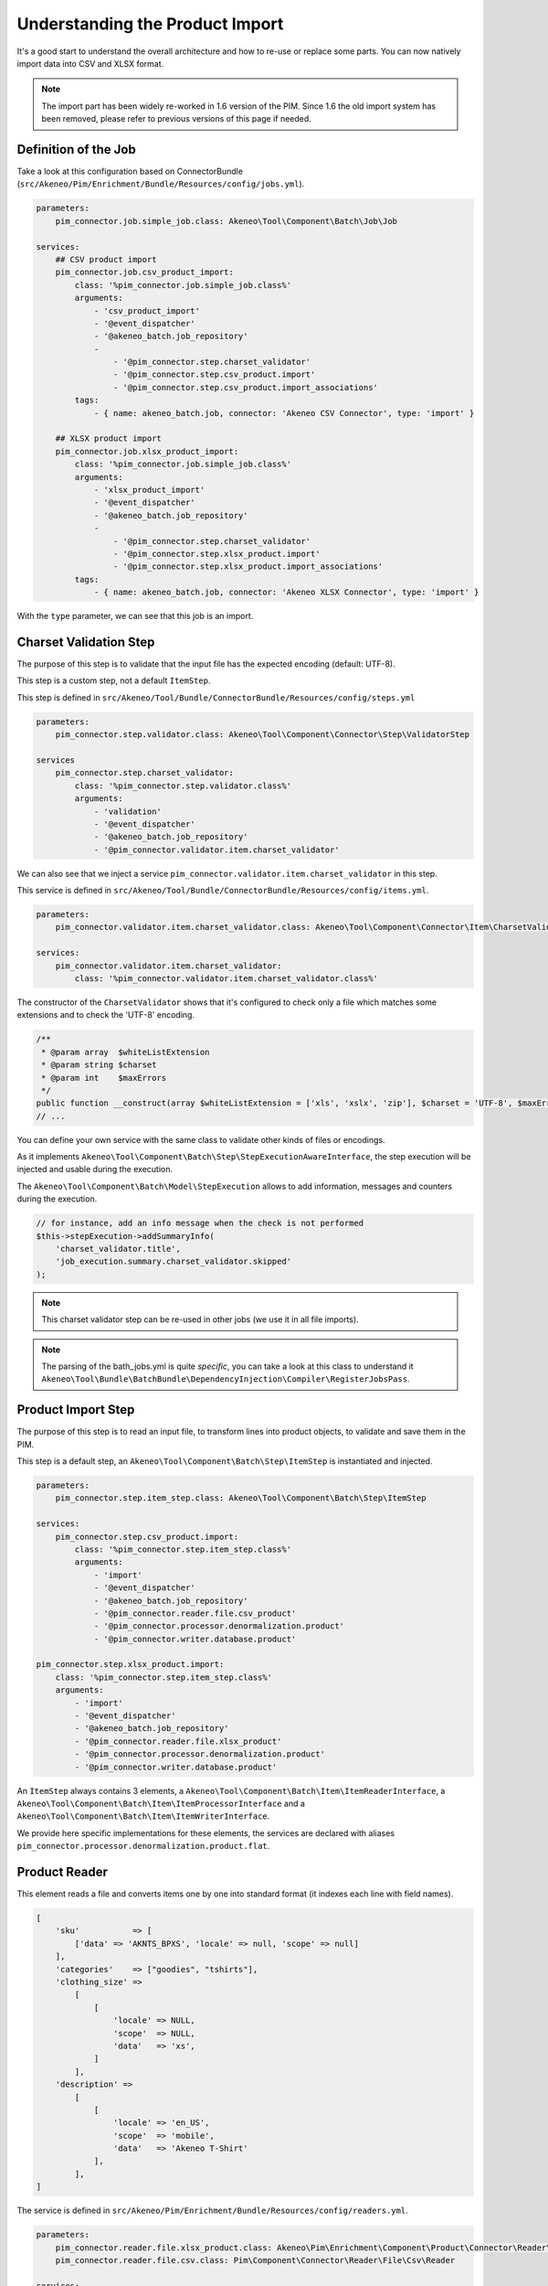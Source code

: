 Understanding the Product Import
================================

It's a good start to understand the overall architecture and how to re-use or replace some parts.
You can now natively import data into CSV and XLSX format.

.. note::

  The import part has been widely re-worked in 1.6 version of the PIM. Since 1.6 the old import system has been removed, please refer to previous versions of this page if needed.

Definition of the Job
---------------------

Take a look at this configuration based on ConnectorBundle (``src/Akeneo/Pim/Enrichment/Bundle/Resources/config/jobs.yml``).

.. code-block:: yaml

    parameters:
        pim_connector.job.simple_job.class: Akeneo\Tool\Component\Batch\Job\Job

    services:
        ## CSV product import
        pim_connector.job.csv_product_import:
            class: '%pim_connector.job.simple_job.class%'
            arguments:
                - 'csv_product_import'
                - '@event_dispatcher'
                - '@akeneo_batch.job_repository'
                -
                    - '@pim_connector.step.charset_validator'
                    - '@pim_connector.step.csv_product.import'
                    - '@pim_connector.step.csv_product.import_associations'
            tags:
                - { name: akeneo_batch.job, connector: 'Akeneo CSV Connector', type: 'import' }

        ## XLSX product import
        pim_connector.job.xlsx_product_import:
            class: '%pim_connector.job.simple_job.class%'
            arguments:
                - 'xlsx_product_import'
                - '@event_dispatcher'
                - '@akeneo_batch.job_repository'
                -
                    - '@pim_connector.step.charset_validator'
                    - '@pim_connector.step.xlsx_product.import'
                    - '@pim_connector.step.xlsx_product.import_associations'
            tags:
                - { name: akeneo_batch.job, connector: 'Akeneo XLSX Connector', type: 'import' }

With the ``type`` parameter, we can see that this job is an import.

Charset Validation Step
-----------------------

The purpose of this step is to validate that the input file has the expected encoding (default: UTF-8).

This step is a custom step, not a default ``ItemStep``.

This step is defined in ``src/Akeneo/Tool/Bundle/ConnectorBundle/Resources/config/steps.yml``

.. code-block:: yaml

    parameters:
        pim_connector.step.validator.class: Akeneo\Tool\Component\Connector\Step\ValidatorStep

    services
        pim_connector.step.charset_validator:
            class: '%pim_connector.step.validator.class%'
            arguments:
                - 'validation'
                - '@event_dispatcher'
                - '@akeneo_batch.job_repository'
                - '@pim_connector.validator.item.charset_validator'

We can also see that we inject a service ``pim_connector.validator.item.charset_validator`` in this step.

This service is defined in ``src/Akeneo/Tool/Bundle/ConnectorBundle/Resources/config/items.yml``.

.. code-block:: yaml

    parameters:
        pim_connector.validator.item.charset_validator.class: Akeneo\Tool\Component\Connector\Item\CharsetValidator

    services:
        pim_connector.validator.item.charset_validator:
            class: '%pim_connector.validator.item.charset_validator.class%'

The constructor of the ``CharsetValidator`` shows that it's configured to check only a file which matches some extensions and to check the 'UTF-8' encoding.

.. code-block:: php

    /**
     * @param array  $whiteListExtension
     * @param string $charset
     * @param int    $maxErrors
     */
    public function __construct(array $whiteListExtension = ['xls', 'xslx', 'zip'], $charset = 'UTF-8', $maxErrors = 10)
    // ...

You can define your own service with the same class to validate other kinds of files or encodings.

As it implements ``Akeneo\Tool\Component\Batch\Step\StepExecutionAwareInterface``, the step execution will be injected and usable during the execution.

The ``Akeneo\Tool\Component\Batch\Model\StepExecution`` allows to add information, messages and counters during the execution.

.. code-block:: php

    // for instance, add an info message when the check is not performed
    $this->stepExecution->addSummaryInfo(
        'charset_validator.title',
        'job_execution.summary.charset_validator.skipped'
    );

.. note::

    This charset validator step can be re-used in other jobs (we use it in all file imports).

.. note::

    The parsing of the bath_jobs.yml is quite `specific`, you can take a look at this class to understand it ``Akeneo\Tool\Bundle\BatchBundle\DependencyInjection\Compiler\RegisterJobsPass``.

Product Import Step
-------------------

The purpose of this step is to read an input file, to transform lines into product objects, to validate and save them in the PIM.

This step is a default step, an ``Akeneo\Tool\Component\Batch\Step\ItemStep`` is instantiated and injected.

.. code-block:: yaml

    parameters:
        pim_connector.step.item_step.class: Akeneo\Tool\Component\Batch\Step\ItemStep

    services:
        pim_connector.step.csv_product.import:
            class: '%pim_connector.step.item_step.class%'
            arguments:
                - 'import'
                - '@event_dispatcher'
                - '@akeneo_batch.job_repository'
                - '@pim_connector.reader.file.csv_product'
                - '@pim_connector.processor.denormalization.product'
                - '@pim_connector.writer.database.product'

    pim_connector.step.xlsx_product.import:
        class: '%pim_connector.step.item_step.class%'
        arguments:
            - 'import'
            - '@event_dispatcher'
            - '@akeneo_batch.job_repository'
            - '@pim_connector.reader.file.xlsx_product'
            - '@pim_connector.processor.denormalization.product'
            - '@pim_connector.writer.database.product'

An ``ItemStep`` always contains 3 elements, a ``Akeneo\Tool\Component\Batch\Item\ItemReaderInterface``, a ``Akeneo\Tool\Component\Batch\Item\ItemProcessorInterface`` and a ``Akeneo\Tool\Component\Batch\Item\ItemWriterInterface``.

We provide here specific implementations for these elements, the services are declared with aliases ``pim_connector.processor.denormalization.product.flat``.

Product Reader
--------------

This element reads a file and converts items one by one into standard format (it indexes each line with field names).

.. code-block:: php

    [
        'sku'           => [
            ['data' => 'AKNTS_BPXS', 'locale' => null, 'scope' => null]
        ],
        'categories'    => ["goodies", "tshirts"],
        'clothing_size' =>
            [
                [
                    'locale' => NULL,
                    'scope'  => NULL,
                    'data'   => 'xs',
                ]
            ],
        'description' =>
            [
                [
                    'locale' => 'en_US',
                    'scope'  => 'mobile',
                    'data'   => 'Akeneo T-Shirt'
                ],
            ],
    ]

The service is defined in ``src/Akeneo/Pim/Enrichment/Bundle/Resources/config/readers.yml``.

.. code-block:: yaml

    parameters:
        pim_connector.reader.file.xlsx_product.class: Akeneo\Pim\Enrichment\Component\Product\Connector\Reader\File\Xlsx\ProductReader
        pim_connector.reader.file.csv.class: Pim\Component\Connector\Reader\File\Csv\Reader

    services:
        # CSV Reader
        pim_connector.reader.file.csv_product:
            class: '%pim_connector.reader.file.csv_product.class%'
            arguments:
                - '@pim_connector.reader.file.csv_iterator_factory'
                - '@pim_connector.array_converter.flat_to_standard.product_delocalized'
                - '@pim_connector.reader.file.media_path_transformer'

        # XLSX Reader
        pim_connector.reader.file.xlsx_product:
           class: '%pim_connector.reader.file.xlsx_product.class%'
           arguments:
               - '@pim_connector.reader.file.xlsx_iterator_factory'
               - '@pim_connector.array_converter.flat_to_standard.product_delocalized'
               - '@pim_connector.reader.file.media_path_transformer'

.. note::

    This step is able to extract a zip archive which contains a file for products and next to it a folder containing images. The product file refers to images using relatives paths.

StandardArrayConverterInterface
^^^^^^^^^^^^^^^^^^^^^^^^^^^^^^^

This service allows to transform the CSV array of items to the Standard Format array.

.. code-block:: php

    // CSV Format
    $csvItem = [
      'sku'                         => 'AKNTS_BPXS'
      'categories'                  => 'goodies,tshirts'
      'clothing_size'               => 'xs',
      'description-en_US-mobile'    => 'Akeneo T-Shirt',
      'description-en_US-ecommerce' => 'Very Nice Akeneo T-Shirt',
    ];

    $standardItem = $this->arrayConverter->convert($csvItem);

    // Standard Format
    [
        'sku'           => [
            ['data' => 'AKNTS_BPXS', 'locale' => null, 'scope' => null]
        ],
        'categories'    => [ 'goodies', 'tshirts'],
        'clothing_size' => [
            ['data' => 'xs', 'locale' => null, 'scope' => null]
        ]
        'description'   => [
            ['data' => 'Akeneo T-Shirt', 'locale' => 'en_US', 'scope' => 'mobile'],
            ['data' => 'Very Nice Akeneo T-Shirt', 'locale' => 'en_US', 'scope' => 'ecommerce'],
        ]
    ]

.. note:

    If you read another kind of file, xls, xml, json, etc, if you manage to convert the input array data to this format, all the other parts of the import will be reusable.

.. note:

    We aim to use this standard array format everywhere in the PIM, for imports, backend processes, product edit form, variant group values, proposals, etc.

    The versionning will be reworked in a future version to use it too.

AttributeLocalizedConverterInterface
^^^^^^^^^^^^^^^^^^^^^^^^^^^^^^^^^^^^

When you import a product with localized attributes (e.g. prices with comma as decimal separator),
data will be converted to transform comma to dot.

.. code-block:: php

    $convertedItem = $this->convertLocalizedAttributes($convertedItem);

The service uses the class ``Akeneo\Tool\Component\Localization\Localize\AttributeConverter``.

.. note::

    Read the cookbook to add your own localizer  :doc:`/technical_architecture/localization/index`

Product Processor
-----------------

This element receives items one by one, creates (or fetches if it already exists) the related product, updates and validates it.

The service is defined in ``src/Akeneo/Pim/Enrichment/Bundle/Resources/config/processors.yml``.

.. code-block:: yaml

    parameters:
        pim_connector.processor.denormalization.product.class: Akeneo\Pim\Enrichment\Component\Product\Connector\Processor\Denormalizer\ProductProcessor

    services:
        pim_connector.processor.denormalization.product:
            class: '%pim_connector.processor.denormalization.product.class%'
            arguments:
                - '@pim_catalog.repository.product'
                - '@pim_catalog.builder.product'
                - '@pim_catalog.updater.product'
                - '@pim_catalog.validator.product'
                - '@akeneo_storage_utils.doctrine.object_detacher'
                - '@pim_catalog.comparator.filter.product'
                - '@pim_catalog.localization.localizer.converter'

The class ``Akeneo\Pim\Enrichment\Component\Product\Connector\Processor\Denormalizer\ProductProcessor`` mainly delegates the operations to different technical and business services.

.. code-block:: php

    /**
     * @param IdentifiableObjectRepositoryInterface $repository    product repository
     * @param ProductBuilderInterface               $builder       product builder
     * @param ObjectUpdaterInterface                $updater       product updater
     * @param ValidatorInterface                    $validator     product validator
     * @param ObjectDetacherInterface               $detacher      detacher to remove it from UOW when skipping an item
     * @param ProductFilterInterface                $productFilter product filter
     */
    public function __construct(
        IdentifiableObjectRepositoryInterface $repository,
        ProductBuilderInterface $builder,
        ObjectUpdaterInterface $updater,
        ValidatorInterface $validator,
        ObjectDetacherInterface $detacher,
        ProductFilterInterface $productFilter
    ) {
        // ...
    }

IdentifiableObjectRepositoryInterface
^^^^^^^^^^^^^^^^^^^^^^^^^^^^^^^^^^^^^

This service allows to fetch a product by its identifier (SKU by default).

.. code-block:: php

    $product = $this->repository->findOneByIdentifier($identifier);

This is possible because the ``Pim\Bundle\CatalogBundle\Doctrine\ORM\Repository\ProductRepository`` implements ``Akeneo\Tool\Component\StorageUtils\Repository\IdentifiableObjectRepositoryInterface``.

ProductBuilderInterface
^^^^^^^^^^^^^^^^^^^^^^^

If the product doesn't exist yet, we use this service to create one with provided identifier and family code.

.. code-block:: php

    $product = $this->builder->createProduct($identifier, $familyCode);

The service uses the class ``̀Pim\Bundle\CatalogBundle\Builder\ProductBuilder``.

ProductFilterInterface
^^^^^^^^^^^^^^^^^^^^^^

When a product already exists, this service allows to normalize the current product data to the Standard Format array.

Then, it compares the current data against the updated data provided by the StandardArrayConverterInterface to present only new or changed values.

This comparison mode can be enabled or disabled with the configuration parameter ``enabledComparison`` of the product import.

.. code-block:: php

    $filteredItem = $this->filterIdenticalData($product, $convertedItem);

The service uses the class ``Akeneo\Pim\Enrichment\Component\Product\Comparator\Filter\ProductFilter``.

.. note::

    This parameter can have a large impact on the performance when it's enabled.

    When your import handles a file of existing products with a lot of columns but few updated values, it may divide the execution time by ~2.

    When your import handles a file of existing products when all values are changed, it may cause an overhead of ~15%.

    Don't hesitate to test and use different configurations for different product imports.

ObjectUpdaterInterface
^^^^^^^^^^^^^^^^^^^^^^

Once fetched or created, this service allows to apply changes to the product.

The format used by the update method is the Standard Format array.

An important point to understand is that the modifications are applied only in memory, nothing is saved to the database yet.

.. code-block:: php

    $this->updater->update($product, $filteredItem);

The service uses the class ``Akeneo\Pim\Enrichment\Component\Product\Updater\ProductUpdater``.

ValidatorInterface
^^^^^^^^^^^^^^^^^^

Once updated, the product is validated by this service.

This service uses ``Symfony\Component\Validator\Validator\ValidatorInterface``.

.. code-block:: php

    $violations = $this->validator->validate($product);

If violations are encountered, the product is skipped and the violation message is added to the execution report.

When an item is skipped, or not returned by the processor, the writer doesn't receive it and the item is not saved.

.. code-block:: php

    if ($violations->count() > 0) {
        $this->detachProduct($product);
        $this->skipItemWithConstraintViolations($item, $violations);
    }

.. note::

    You can notice here a very specific usage of the ``ObjectDetacherInterface``, it allows to detach the product from the Doctrine Unit Of Work to avoid issues with skipped products and the ProductAssociation Step.

    This detach operation is not the responsibility of the processor and the usage here is a workaround.

Product Writer
--------------

This element receives the validated products and saves them to the database.

The service is defined in ``src\Akeneo\Tool\Bundle\ConnectorBundleBundle\Resources\config\writers.yml``.

.. code-block:: yaml

    parameters:
        pim_connector.writer.database.product.class: Akeneo\Pim\Enrichment\Component\Product\Connector\Writer\Database\ProductWriter

    services:
        pim_connector.writer.database.product:
            class: '%pim_connector.writer.database.product.class%'
            arguments:
                - '@pim_versioning.manager.version'
                - '@pim_catalog.saver.product'
                - '@akeneo_storage_utils.doctrine.object_detacher'

The class ``Akeneo\Pim\Enrichment\Component\Product\Connector\Writer\Database\ProductWriter`` mainly delegates the operations to different technical and business services.

.. code-block:: php

    /**
     * Constructor
     *
     * @param VersionManager              $versionManager
     * @param BulkSaverInterface          $productSaver
     * @param BulkObjectDetacherInterface $detacher
     */
    public function __construct(
        VersionManager $versionManager,
        BulkSaverInterface $productSaver,
        BulkObjectDetacherInterface $detacher
    ) {
        // ...
    }

BulkSaverInterface
^^^^^^^^^^^^^^^^^^

This service allows to save several objects to the database at once.

For products, the implementation of ``Pim\Bundle\CatalogBundle\Doctrine\Common\Saver\ProductSaver`` is used.

A dedicated chapter explains how it works :doc:`/manipulate_pim_data/product/save`.

BulkObjectDetacherInterface
^^^^^^^^^^^^^^^^^^^^^^^^^^^

This service allows to detach several objects from the Doctrine Unit Of Work at once to avoid keeping them in memory.

In other terms, it avoids keeping all the processed objects in memory.

Product Association Import Step
-------------------------------

Once the products are imported, this step allows to handle associations between products.

We use a dedicated step to be sure that all valid products have already been saved when we link them.

The purpose of this step is to read the input file, to transform lines to product association objects, and to validate and save them in the PIM.

This step is a default step, an ``Akeneo\Tool\Component\Batch\Step\ItemStep`` is instantiated and injected.

.. code-block:: yaml

    services:
        ## CSV Import
        pim_connector.step.csv_product.import_associations:
            class: '%pim_connector.step.item_step.class%'
            arguments:
                - 'import_associations'
                - '@event_dispatcher'
                - '@akeneo_batch.job_repository'
                - '@pim_connector.reader.file.csv_association'
                - '@pim_connector.processor.denormalization.product_association'
                - '@pim_connector.writer.database.product_association'
                - 1

        ## XSLX Import
        pim_connector.step.xlsx_product.import_associations:
            class: '%pim_connector.step.item_step.class%'
            arguments:
                - 'import_associations'
                - '@event_dispatcher'
                - '@akeneo_batch.job_repository'
                - '@pim_connector.reader.file.xlsx_association'
                - '@pim_connector.processor.denormalization.product_association'
                - '@pim_connector.writer.database.product_association'
                - 1

We provide here specific implementations for these elements, the services are declared with aliases ``pim_connector.reader.file.csv_association``, ``pim_connector.processor.denormalization.product_association``, ``pim_connector.writer.database.product_association``.

This step is composed of quite similar parts of the product import step but relatively more simple because it handles fewer use cases.

